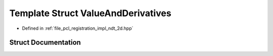 .. _exhale_struct_structpcl_1_1ndt2d_1_1_value_and_derivatives:

Template Struct ValueAndDerivatives
===================================

- Defined in :ref:`file_pcl_registration_impl_ndt_2d.hpp`


Struct Documentation
--------------------


.. doxygenstruct:: pcl::ndt2d::ValueAndDerivatives
   :members:
   :protected-members:
   :undoc-members: